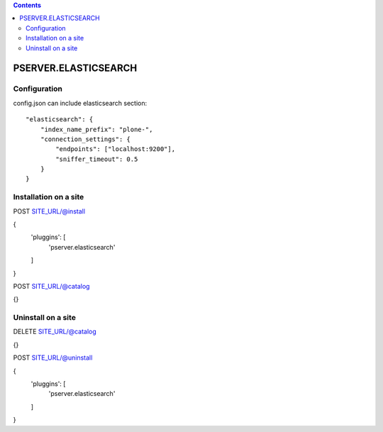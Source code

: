 .. contents::

PSERVER.ELASTICSEARCH
=====================


Configuration
-------------

config.json can include elasticsearch section::

    "elasticsearch": {
        "index_name_prefix": "plone-",
        "connection_settings": {
            "endpoints": ["localhost:9200"],
            "sniffer_timeout": 0.5
        }
    }


Installation on a site
----------------------

POST SITE_URL/@install

{
	'pluggins': [
		'pserver.elasticsearch'
	]
}


POST SITE_URL/@catalog

{}

Uninstall on a site
-------------------

DELETE SITE_URL/@catalog

{}


POST SITE_URL/@uninstall

{
	'pluggins': [
		'pserver.elasticsearch'
	]
}
